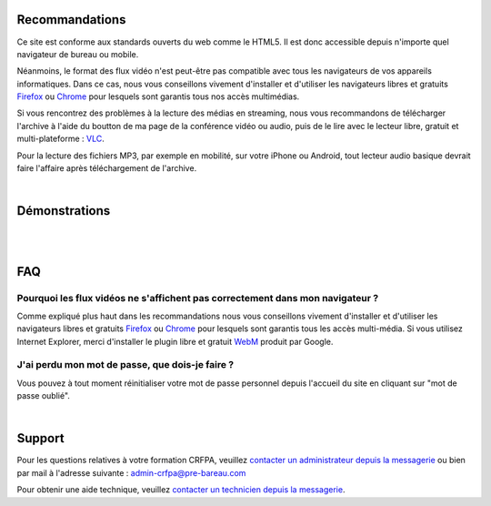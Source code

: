
Recommandations
================

Ce site est conforme aux standards ouverts du web comme le HTML5. Il est donc accessible depuis n'importe quel navigateur de bureau ou mobile.

Néanmoins, le format des flux vidéo n'est peut-être pas compatible avec tous les navigateurs de vos appareils informatiques. Dans ce cas, nous vous conseillons vivement d'installer et d'utiliser les navigateurs libres et gratuits `Firefox <http://www.mozilla.org/fr/firefox/new/>`_ ou `Chrome <https://www.google.com/chrome?hl=fr>`_ pour lesquels sont garantis tous nos accès multimédias.

Si vous rencontrez des problèmes à la lecture des médias en streaming, nous vous recommandons de télécharger l'archive à l'aide du boutton de ma page de la conférence vidéo ou audio, puis de le lire avec le lecteur libre, gratuit et multi-plateforme : `VLC <http://www.videolan.org/vlc/>`_.

Pour la lecture des fichiers MP3, par exemple en mobilité, sur votre iPhone ou Android, tout lecteur audio basique devrait faire l'affaire après téléchargement de l'archive.

|


Démonstrations
==============

|

.. raw:: html

 <iframe width="420" height="315" src="http://www.youtube.com/embed/WEuRXPpT3XQ" frameborder="0" allowfullscreen></iframe>


|

FAQ
====

Pourquoi les flux vidéos ne s'affichent pas correctement dans mon navigateur ?
-------------------------------------------------------------------------------

Comme expliqué plus haut dans les recommandations nous vous conseillons vivement d'installer et d'utiliser les navigateurs libres et gratuits `Firefox <http://www.mozilla.org/fr/firefox/new/>`_ ou `Chrome <https://www.google.com/chrome?hl=fr>`_ pour lesquels sont garantis tous les accès multi-média. Si vous utilisez Internet Explorer, merci d'installer le plugin libre et gratuit `WebM <https://tools.google.com/dlpage/webmmf/>`_ produit par Google.

J'ai perdu mon mot de passe, que dois-je faire ?
-------------------------------------------------------------------------------

Vous pouvez à tout moment réinitialiser votre mot de passe personnel depuis l'accueil du site en cliquant sur "mot de passe oublié".

|

Support
========

Pour les questions relatives à votre formation CRFPA, veuillez `contacter un administrateur depuis la messagerie <http://e-learning.crfpa.pre-barreau.com/messages/write/admin-CRFPA>`_ ou bien par mail à l'adresse suivante : `admin-crfpa@pre-bareau.com <mailto:admin-crfpa@pre-bareau.com>`_

Pour obtenir une aide technique, veuillez `contacter un technicien depuis la messagerie <http://e-learning.crfpa.pre-barreau.com/messages/write/admin-tech>`_.